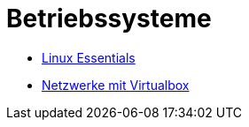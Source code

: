 = Betriebssysteme

* link:linux-essentials/[Linux Essentials]

* link:netzwerke-mit-virtualbox/[Netzwerke mit Virtualbox]